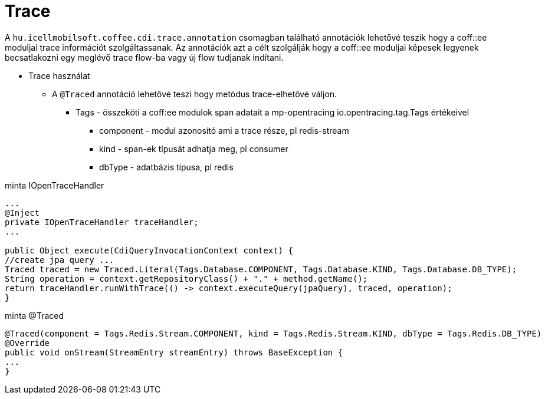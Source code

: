 [#common_core_coffee-cdi_trace]
= Trace

A `hu.icellmobilsoft.coffee.cdi.trace.annotation` csomagban található annotációk lehetővé teszik hogy a coff::ee moduljai trace információt szolgáltassanak. Az annotációk azt a célt szolgálják hogy a coff::ee moduljai képesek legyenek becsatlakozni egy meglévő trace flow-ba vagy új flow tudjanak indítani.


* Trace használat

** A `@Traced` annotáció lehetővé teszi hogy metódus trace-elhetővé váljon.

*** Tags - összeköti a coff:ee modulok span adatait a mp-opentracing io.opentracing.tag.Tags értékeivel

**** component - modul azonosító ami a trace része, pl redis-stream

**** kind - span-ek típusát adhatja meg, pl consumer

**** dbType - adatbázis típusa, pl redis


.minta IOpenTraceHandler
[source,java]
----
...
@Inject
private IOpenTraceHandler traceHandler;
...

public Object execute(CdiQueryInvocationContext context) {
//create jpa query ...
Traced traced = new Traced.Literal(Tags.Database.COMPONENT, Tags.Database.KIND, Tags.Database.DB_TYPE);
String operation = context.getRepositoryClass() + "." + method.getName();
return traceHandler.runWithTrace(() -> context.executeQuery(jpaQuery), traced, operation);
}
----

.minta @Traced
[source,java]
----
@Traced(component = Tags.Redis.Stream.COMPONENT, kind = Tags.Redis.Stream.KIND, dbType = Tags.Redis.DB_TYPE)
@Override
public void onStream(StreamEntry streamEntry) throws BaseException {
...
}

----
